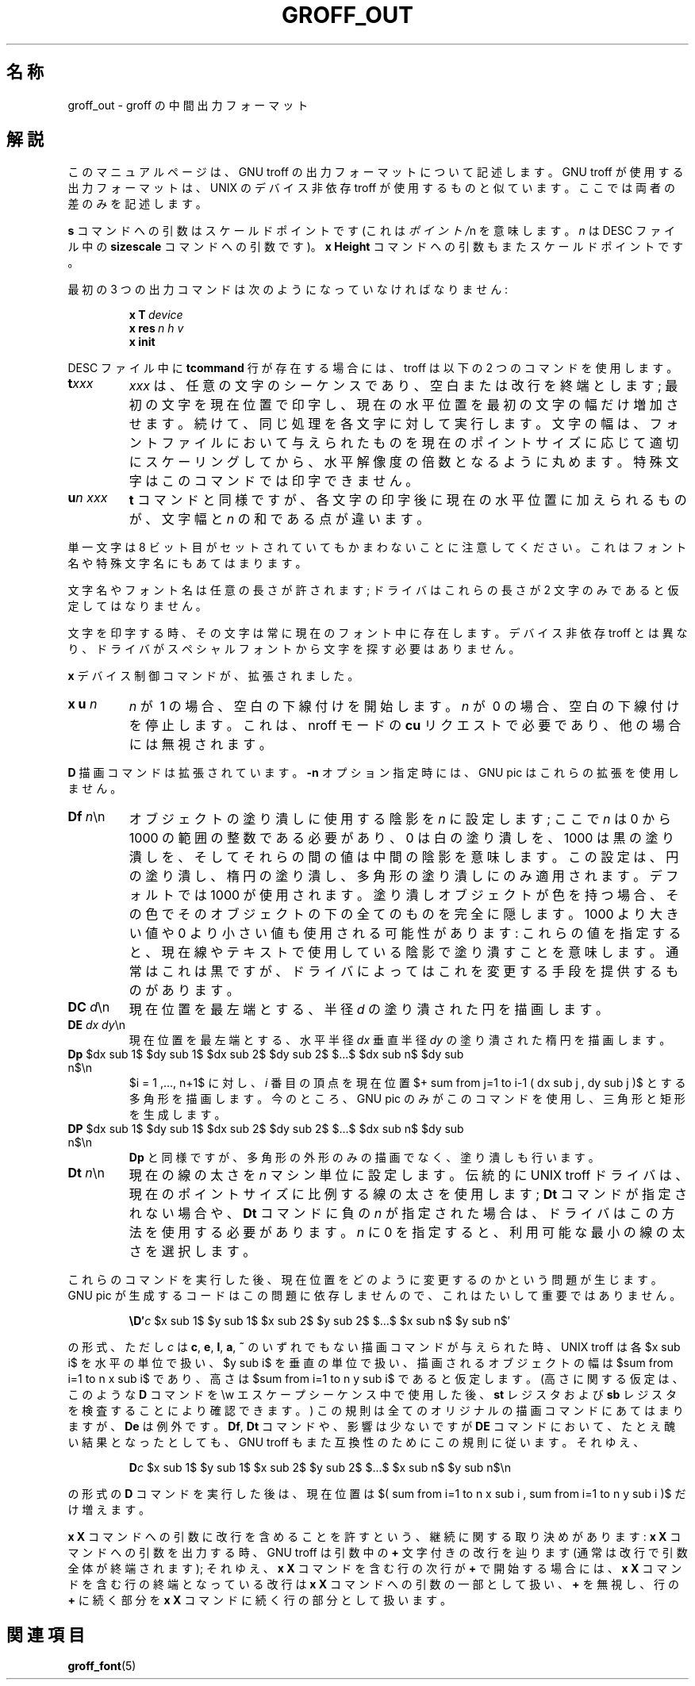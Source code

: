 '\" e
.\" The above line should force the use of eqn as a preprocessor
.\" $FreeBSD: doc/ja_JP.eucJP/man/man5/groff_out.5,v 1.12 2001/07/23 02:26:59 horikawa Exp $
.ig
Copyright (C) 1989-2000, 2001 Free Software Foundation, Inc.

Permission is granted to make and distribute verbatim copies of
this manual provided the copyright notice and this permission notice
are preserved on all copies.

Permission is granted to copy and distribute modified versions of this
manual under the conditions for verbatim copying, provided that the
entire resulting derived work is distributed under the terms of a
permission notice identical to this one.

Permission is granted to copy and distribute translations of this
manual into another language, under the above conditions for modified
versions, except that this permission notice may be included in
translations approved by the Free Software Foundation instead of in
the original English.

	%FreeBSD: src/contrib/groff/man/groff_out.man,v 1.3.2.2 2001/04/26 17:34:26 ru Exp %

..
.\" This man page must be preprocessed with eqn.
.\"
.\" $FreeBSD: doc/ja_JP.eucJP/man/man5/groff_out.5,v 1.12 2001/07/23 02:26:59 horikawa Exp $
.\"
.\" FreeBSD jpman project 訳語表
.\" WORD: scaled point		スケールドポイント (troff.1, groff_font.5 参照)
.\" WORD: special character	特殊文字 (troff.1 参照)
.\" WORD: special font		スペシャルフォント (troff.1 参照)
.\" WORD: machine unit		マシン単位 (pic.1, groff_font.5 参照)
.\" WORD: print			印字
.ie \n(.g .ds ic \/
.el .ds ic \^
.TH GROFF_OUT 5 "26 April 2001" "Groff Version 1.17.2"
.SH 名称
groff_out \- groff の中間出力フォーマット
.SH 解説
このマニュアルページは、GNU troff の出力フォーマットについて記述します。
GNU troff が使用する出力フォーマットは、
UNIX のデバイス非依存 troff が使用するものと似ています。
ここでは両者の差のみを記述します。
.LP
.B s
コマンドへの引数はスケールドポイントです (これは
.IR ポイント/ n
を意味します。
.I n
は DESC ファイル中の
.B sizescale
コマンドへの引数です)。
.B x\ Height
コマンドへの引数もまたスケールドポイントです。
.LP
最初の 3 つの出力コマンドは次のようになっていなければなりません:
.IP
.BI x\ T\  device
.br
.BI x\ res\  n\ h\ v
.br
.B x init
.LP
DESC ファイル中に
.B tcommand
行が存在する場合には、troff は以下の 2 つのコマンドを使用します。
.TP
.BI t xxx
.I xxx
は、任意の文字のシーケンスであり、空白または改行を終端とします;
最初の文字を現在位置で印字し、
現在の水平位置を最初の文字の幅だけ増加させます。
続けて、同じ処理を各文字に対して実行します。
文字の幅は、フォントファイルにおいて与えられたものを
現在のポイントサイズに応じて適切にスケーリングしてから、
水平解像度の倍数となるように丸めます。
特殊文字はこのコマンドでは印字できません。
.TP
.BI u n\ xxx
.B t
コマンドと同様ですが、各文字の印字後に現在の水平位置に加えられるものが、
文字幅と
.IR n
の和である点が違います。
.LP
単一文字は 8 ビット目がセットされていてもかまわないことに注意してください。
これはフォント名や特殊文字名にもあてはまります。
.LP
文字名やフォント名は任意の長さが許されます;
ドライバはこれらの長さが 2 文字のみであると仮定してはなりません。
.LP
文字を印字する時、その文字は常に現在のフォント中に存在します。
デバイス非依存 troff とは異なり、
ドライバがスペシャルフォントから文字を探す必要はありません。
.LP
.B x
デバイス制御コマンドが、拡張されました。
.TP
\fBx u \fIn\fR
.I n
が\~1 の場合、空白の下線付けを開始します。
.I n
が\~0 の場合、空白の下線付けを停止します。
これは、nroff モードの
.B cu
リクエストで必要であり、他の場合には無視されます。
.LP
.B D
描画コマンドは拡張されています。
.B \-n
オプション指定時には、GNU pic はこれらの拡張を使用しません。
.TP
\fBDf \fIn\fR\*(ic\en
オブジェクトの塗り潰しに使用する陰影を
.IR n
に設定します; ここで
.I n
は 0 から 1000 の範囲の整数である必要があり、0 は白の塗り潰しを、
1000 は黒の塗り潰しを、
そしてそれらの間の値は中間の陰影を意味します。
この設定は、円の塗り潰し、楕円の塗り潰し、多角形の塗り潰しにのみ適用されます。
デフォルトでは 1000 が使用されます。
塗り潰しオブジェクトが色を持つ場合、
その色でそのオブジェクトの下の全てのものを完全に隠します。
1000 より大きい値や 0 より小さい値も使用される可能性があります:
これらの値を指定すると、
現在線やテキストで使用している陰影で塗り潰すことを意味します。
通常はこれは黒ですが、
ドライバによってはこれを変更する手段を提供するものがあります。
.TP
\fBDC \fId\fR\*(ic\en
現在位置を最左端とする、半径
.I d
の塗り潰された円を描画します。
.TP
\fBDE \fIdx dy\fR\*(ic\en
現在位置を最左端とする、水平半径
.I dx
垂直半径
.I dy
の塗り潰された楕円を描画します。
.EQ
delim $$
.EN
.TP
\fBDp\fR $dx sub 1$ $dy sub 1$ $dx sub 2$ $dy sub 2$ $...$ $dx sub n$ $dy sub n$\en
$i = 1 ,..., n+1$ に対し、
.I i
番目の頂点を現在位置
$+ sum from j=1 to i-1 ( dx sub j , dy sub j )$
とする多角形を描画します。
今のところ、GNU pic のみがこのコマンドを使用し、三角形と矩形を生成します。
.TP
\fBDP\fR $dx sub 1$ $dy sub 1$ $dx sub 2$ $dy sub 2$ $...$ $dx sub n$ $dy sub n$\en
.B Dp
と同様ですが、多角形の外形のみの描画でなく、塗り潰しも行います。
.TP
\fBDt \fIn\fR\*(ic\en
現在の線の太さを
.I n
マシン単位に設定します。
伝統的に UNIX troff ドライバは、
現在のポイントサイズに比例する線の太さを使用します;
.B Dt
コマンドが指定されない場合や、
.B Dt
コマンドに負の
.IR n
が指定された場合は、ドライバはこの方法を使用する必要があります。
.I n
に 0 を指定すると、利用可能な最小の線の太さを選択します。
.LP
これらのコマンドを実行した後、
現在位置をどのように変更するのかという問題が生じます。
GNU pic が生成するコードはこの問題に依存しませんので、
これはたいして重要ではありません。
.IP
\fB\eD\(fm\fIc\fR $x sub 1$ $y sub 1$ $x sub 2$ $y sub 2$ $...$ $x sub n$ $y sub n$\(fm
.LP
の形式、ただし
.I c
は
.BR c ,
.BR e ,
.BR l ,
.BR a ,
.BR ~
のいずれでもない描画コマンドが与えられた時、
UNIX troff は各 $x sub i$ を水平の単位で扱い、$y sub i$ を垂直の単位で扱い、
描画されるオブジェクトの幅は $sum from i=1 to n x sub i$ であり、
高さは $sum from i=1 to n y sub i$ であると仮定します。
(高さに関する仮定は、このような
.B D
コマンドを \ew エスケープシーケンス中で使用した後、
.B st
レジスタおよび
.B sb
レジスタを検査することにより確認できます。)
この規則は全てのオリジナルの描画コマンドにあてはまりますが、
.B De
は例外です。
.BR Df ,
.B Dt
コマンドや、影響は少ないですが
.B DE
コマンドにおいて、たとえ醜い結果となったとしても、
GNU troff もまた互換性のためにこの規則に従います。
それゆえ、
.IP
\fBD\fIc\fR $x sub 1$ $y sub 1$ $x sub 2$ $y sub 2$ $...$ $x sub n$ $y sub n$\en
.LP
の形式の
.B D
コマンドを実行した後は、現在位置は
$( sum from i=1 to n x sub i , sum from i=1 to n y sub i )$
だけ増えます。
.LP
.B x\ X
コマンドへの引数に改行を含めることを許すという、
継続に関する取り決めがあります:
.B x\ X
コマンドへの引数を出力する時、GNU troff は
引数中の
.B +
文字付きの改行を辿ります
(通常は改行で引数全体が終端されます);
それゆえ、
.B x\ X
コマンドを含む行の次行が
.B +
で開始する場合には、
.B x\ X
コマンドを含む行の終端となっている改行は
.B x\ X
コマンドへの引数の一部として扱い、
.B +
を無視し、行の
.B +
に続く部分を
.B x\ X
コマンドに続く行の部分として扱います。
.SH "関連項目"
.BR groff_font (5)
.\"
.\" Local Variables:
.\" mode: nroff
.\" End:

